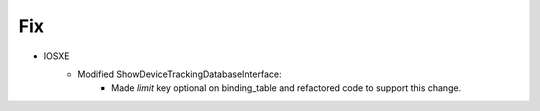 --------------------------------------------------------------------------------
                            Fix
--------------------------------------------------------------------------------
* IOSXE
    * Modified ShowDeviceTrackingDatabaseInterface:
        * Made `limit` key optional on binding_table and refactored code to support this change.
